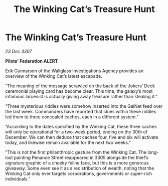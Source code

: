 :PROPERTIES:
:ID:       50d3a9f5-0b05-440a-814d-d2a4a20b95b5
:END:
#+title: The Winking Cat’s Treasure Hunt
#+filetags: :galnet:

* The Winking Cat’s Treasure Hunt

/23 Dec 3307/

*Pilots’ Federation ALERT* 

Erik Gunnarson of the Wallglass Investigations Agency provides an overview of the Winking Cat’s latest escapade. 

“The meaning of the message scrawled on the back of the Jokers’ Deck ceremonial playing card has become clear. This time, the galaxy’s most infamous larcenist is actually giving away treasure rather than stealing it.” 

“Three mysterious riddles were somehow inserted into the GalNet feed over the last week. Commanders have reported that clues within these riddles led them to three concealed caches, each in a different system.” 

“According to the dates specified by the Winking Cat, these three caches will only be operational for a two-week period, ending on the 30th of December. We can then deduce that caches four, five and six will activate today, and likewise remain available for the next two weeks.” 

“This is not the first philanthropic gesture from the Winking Cat. The long-lost painting Penance Street reappeared in 3305 alongside the thief’s signature graphic of a cheeky feline face, but this is a more generous giveaway. Some even see it as a redistribution of wealth, noting that the Winking Cat only ever targets corporations, governments or super-rich individuals.”
